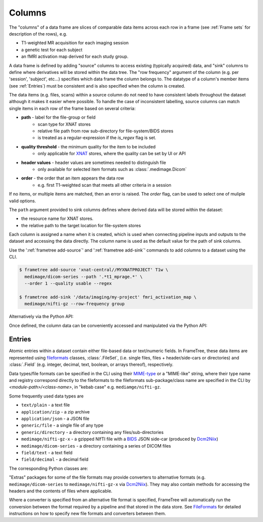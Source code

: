 
Columns
=======

The "columns" of a data frame are slices of comparable data items across each row in
a frame (see :ref:`Frame sets` for description of the rows), e.g.

* T1-weighted MR acquisition for each imaging session
* a genetic test for each subject
* an fMRI activation map derived for each study group.

.. TODO: visualisation of data frame

A data frame is defined by adding "source" columns to access existing
(typically acquired) data, and "sink" columns to define where
derivatives will be stored within the data tree. The "row frequency" argument
of the column (e.g. per 'session', 'subject', etc...) specifies which data frame
the column belongs to. The datatype of a column's member items (see :ref:`Entries`)
must be consistent and is also specified when the column is created.

The data items (e.g. files, scans) within a source column do not need to have
consistent labels throughout the dataset although it makes it easier where possible.
To handle the case of inconsistent labelling, source columns can match single items
in each row of the frame based on several criteria:

* **path** - label for the file-group or field
    * scan type for XNAT stores
    * relative file path from row sub-directory for file-system/BIDS stores
    * is treated as a regular-expression if the `is_regex` flag is set.
* **quality threshold** - the minimum quality for the item to be included
    * only applicable for XNAT_ stores, where the quality can be set by UI or API
* **header values** - header values are sometimes needed to distinguish file
    * only available for selected item formats such as :class:`.medimage.Dicom`
* **order** - the order that an item appears the data row
    * e.g. first T1-weighted scan that meets all other criteria in a session

If no items, or multiple items are matched, then an error is raised. The *order*
flag, can be used to select one of muliple valid options.

The ``path`` argument provided to sink columns defines where derived data will
be stored within the dataset:

* the resource name for XNAT stores.
* the relative path to the target location for file-system stores

Each column is assigned a name when it is created, which is used when
connecting pipeline inputs and outputs to the dataset and accessing the data directly.
The column name is used as the default value for the path of sink columns.

Use the ':ref:`frametree add-source`' and ':ref:`frametree add-sink`'
commands to add columns to a dataset using the CLI.

.. code-block:: console

    $ frametree add-source 'xnat-central//MYXNATPROJECT' T1w \
      medimage/dicom-series --path '.*t1_mprage.*' \
      --order 1 --quality usable --regex

    $ frametree add-sink '/data/imaging/my-project' fmri_activation_map \
      medimage/nifti-gz --row-frequency group


Alternatively via the Python API:

.. toggle:: Show/Hide Python Code Example

    .. code-block:: python

        from frametree.axes.medimage import MedImage
        from fileformats.medimage import DicomSeries, NiftiGz

        xnat_dataset.add_source(
            name='T1w',
            path=r'.*t1_mprage.*'
            datatype=DicomSeries,
            order=1,
            quality_threshold='usable',
            is_regex=True
        )

        fs_dataset.add_sink(
            name='brain_template',
            datatype=NiftiGz,
            row_frequency='group'
        )

Once defined, the column data can be conveniently accessed and manipulated via the Python API:

.. toggle:: Show/Hide Python Code Example

    .. code-block:: python

        import matplotlib.pyplot as plt
        from frametree.core import FrameSet

        # Get a column containing all T1-weighted MRI images across the dataset
        xnat_dataset = FrameSet.load('xnat-central//MYXNATPROJECT')
        t1w = xnat_dataset['T1w']

        # Plot a slice of the image data from a Subject sub01's imaging session
        # at visit Timepoint TP2. (Note: such data access is only available for selected
        # data formats that have convenient Python readers)
        plt.imshow(t1w['TP2', 'sub01'].data[:, :, 30])


    NB: one of the main benefits of using datasets in BIDS_ datatype is that the names
    and file formats of the data are strictly defined. This allows the :class:`.Bids`
    data store object to automatically add sources to the dataset when it is
    initialised.

    .. code-block:: python

        from frametree.bids import Bids

        bids_dataset = Bids().dataset(
            id='/data/openneuro/ds00014')

        # Print dimensions of T1-weighted MRI image for Subject 'sub01'
        print(bids_dataset['T1w']['sub01'].header['dim'])


Entries
-------

Atomic entries within a dataset contain either file-based data or text/numeric fields.
In FrameTree, these data items are represented using `fileformats <https://arcanaframework.github.io/fileformats/>`__
classes, :class:`.FileSet`, (i.e. single files, files + header/side-cars or directories)
and :class:`.Field` (e.g. integer, decimal, text, boolean, or arrays thereof), respectively.

Data types/file formats can be specified in the CLI using their `MIME-type <https://www.iana.org/assignments/media-types/media-types.xhtml>`__
or a "MIME-like" string, where their type name and registry correspond directly to the
fileformats to the fileformats sub-package/class name are specified in the CLI by *<module-path>/<class-name>*,
in "kebab case" e.g. ``mediamge/nifti-gz``.

Some frequently used data types are

* ``text/plain`` - a text file
* ``application/zip`` - a zip archive
* ``application/json`` - a JSON file
* ``generic/file`` - a single file of any type
* ``generic/directory`` - a directory containing any files/sub-directories
* ``medimage/nifti-gz-x`` - a gzipped NIfTI file with a BIDS_ JSON side-car (produced by Dcm2Niix_)
* ``medimage/dicom-series`` - a directory containing a series of DICOM files
* ``field/text`` - a text field
* ``field/decimal`` - a decimal field

The corresponding Python classes are:

.. toggle:: Show/Hide Python Code Example

    * :class:`fileformats.text.Plain`
    * :class:`fileformats.application.Zip`
    * :class:`fileformats.application.Json`
    * :class:`fileformats.generic.File`
    * :class:`fileformats.generic.Directory`
    * :class:`fileformats.medimage.DicomSeries`
    * :class:`fileformats.medimage.NiftiGz`
    * :class:`fileformats.field.Text`
    * :class:`fileformats.field.Decimal`

"Extras" packages for some of the file formats may provide converters to alternative
formats (e.g. ``medimage/dicom-series`` to ``medimage/nifti-gz-x`` via Dcm2Niix_).
They may also contain methods for accessing the headers and the contents of files
where applicable.

Where a converter is specified from an alternative file format is specified,
FrameTree will automatically run the conversion between the format required by
a pipeline and that stored in the data store. See FileFormats_ for detailed
instructions on how to specify new file formats and converters between them.



.. _XNAT: https://xnat.org
.. _FileFormats: https://arcanaframework.github.io/fileformats/
.. _BIDS: https://bids.neuroimaging.io
.. _Dcm2Niix: https://github.com/rordenlab/dcm2niix
